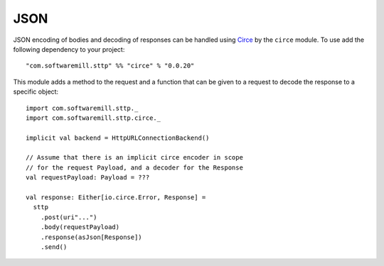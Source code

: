 .. _json:

JSON
====

JSON encoding of bodies and decoding of responses can be handled using 
`Circe <https://circe.github.io/circe/>`_ by the ``circe`` module. To use
add the following dependency to your project::

  "com.softwaremill.sttp" %% "circe" % "0.0.20"

This module adds a method to the request and a function that can be given to
a request to decode the response to a specific object::

  import com.softwaremill.sttp._
  import com.softwaremill.sttp.circe._
  
  implicit val backend = HttpURLConnectionBackend()
  
  // Assume that there is an implicit circe encoder in scope
  // for the request Payload, and a decoder for the Response
  val requestPayload: Payload = ???
  
  val response: Either[io.circe.Error, Response] = 
    sttp
      .post(uri"...")
      .body(requestPayload)
      .response(asJson[Response])
      .send()

    
